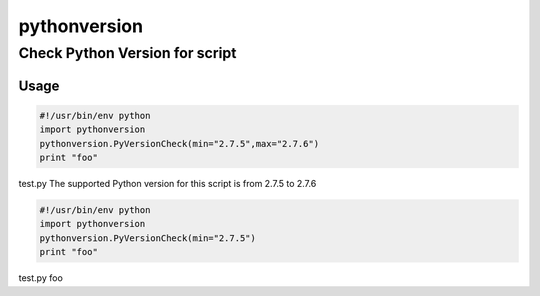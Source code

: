 pythonversion
=============

Check Python Version for script
-------------------------------

Usage
~~~~~

.. code:: python

    #!/usr/bin/env python
    import pythonversion
    pythonversion.PyVersionCheck(min="2.7.5",max="2.7.6")
    print "foo"

test.py The supported Python version for this script is from 2.7.5 to
2.7.6

.. code:: python

    #!/usr/bin/env python
    import pythonversion
    pythonversion.PyVersionCheck(min="2.7.5")
    print "foo"

test.py foo
